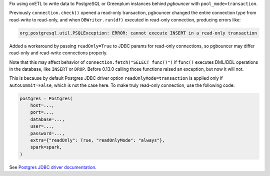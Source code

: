Fix using onETL to write data to PostgreSQL or Greenplum instances behind *pgbouncer* with ``pool_mode=transaction``.

Previously ``connection.check()`` opened a read-only transaction, pgbouncer changed the entire connection type from read-write to read-only,
and when ``DBWriter.run(df)`` executed in read-only connection, producing errors like:

.. code::

    org.postgresql.util.PSQLException: ERROR: cannot execute INSERT in a read-only transaction

Added a workaround by passing ``readOnly=True`` to JDBC params for read-only connections, so pgbouncer may differ read-only and read-write connections properly.

Note that this may affect behavior of ``connection.fetch("SELECT func()")`` if ``func()`` executes DML/DDL operations in the database, like ``INSERT`` or ``DROP``.
Before 0.13.0 calling those functions raised an exception, but now it will not.

This is because by default Postgres JDBC driver option ``readOnlyMode=transaction`` is applied only if ``autoCommit=False``, which is not the case here.
To make truly read-only connection, use the following code:

.. code:: python

    postgres = Postgres(
        host=...,
        port=...,
        database=...,
        user=...,
        password=...,
        extra={"readOnly": True, "readOnlyMode": "always"},
        spark=spark,
    )

See `Postgres JDBC driver documentation <https://jdbc.postgresql.org/documentation/use/>`_.
